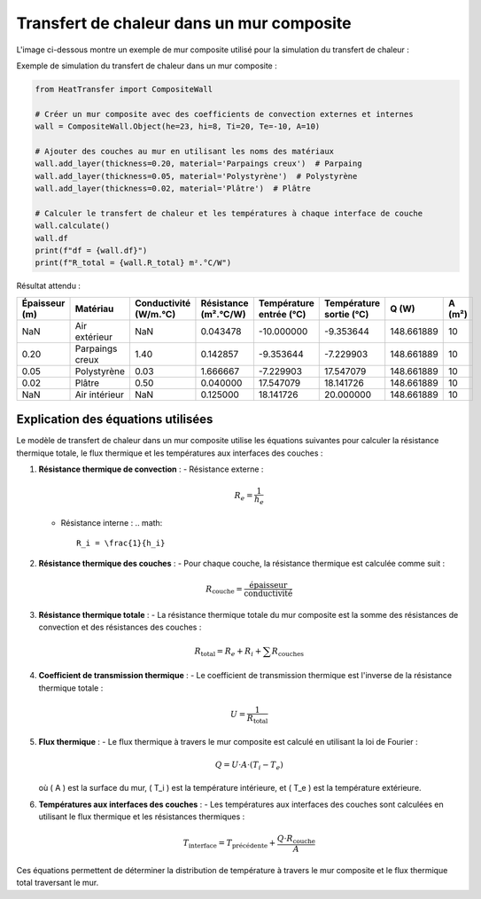 Transfert de chaleur dans un mur composite
==========================================

L'image ci-dessous montre un exemple de mur composite utilisé pour la simulation du transfert de chaleur :

.. image:: ../images/CompositeWall.png
   :alt: Composite Wall
   :width: 400px
   :align: center

Exemple de simulation du transfert de chaleur dans un mur composite :

.. code-block:: python

    from HeatTransfer import CompositeWall

    # Créer un mur composite avec des coefficients de convection externes et internes
    wall = CompositeWall.Object(he=23, hi=8, Ti=20, Te=-10, A=10)

    # Ajouter des couches au mur en utilisant les noms des matériaux
    wall.add_layer(thickness=0.20, material='Parpaings creux')  # Parpaing
    wall.add_layer(thickness=0.05, material='Polystyrène')  # Polystyrène
    wall.add_layer(thickness=0.02, material='Plâtre')  # Plâtre

    # Calculer le transfert de chaleur et les températures à chaque interface de couche
    wall.calculate()
    wall.df
    print(f"df = {wall.df}")
    print(f"R_total = {wall.R_total} m².°C/W")

Résultat attendu :

.. list-table::
   :header-rows: 1

   * - Épaisseur (m)
     - Matériau
     - Conductivité (W/m.°C)
     - Résistance (m².°C/W)
     - Température entrée (°C)
     - Température sortie (°C)
     - Q (W)
     - A (m²)
   * - NaN
     - Air extérieur
     - NaN
     - 0.043478
     - -10.000000
     - -9.353644
     - 148.661889
     - 10
   * - 0.20
     - Parpaings creux
     - 1.40
     - 0.142857
     - -9.353644
     - -7.229903
     - 148.661889
     - 10
   * - 0.05
     - Polystyrène
     - 0.03
     - 1.666667
     - -7.229903
     - 17.547079
     - 148.661889
     - 10
   * - 0.02
     - Plâtre
     - 0.50
     - 0.040000
     - 17.547079
     - 18.141726
     - 148.661889
     - 10
   * - NaN
     - Air intérieur
     - NaN
     - 0.125000
     - 18.141726
     - 20.000000
     - 148.661889
     - 10

Explication des équations utilisées
-----------------------------------

Le modèle de transfert de chaleur dans un mur composite utilise les équations suivantes pour calculer la résistance thermique totale, le flux thermique et les températures aux interfaces des couches :

1. **Résistance thermique de convection** :
   - Résistance externe : 
     .. math::
       R_e = \frac{1}{h_e}
       
   - Résistance interne : 
     .. math::
       R_i = \frac{1}{h_i}

2. **Résistance thermique des couches** :
   - Pour chaque couche, la résistance thermique est calculée comme suit :
     .. math::
       R_{\text{couche}} = \frac{\text{épaisseur}}{\text{conductivité}}

3. **Résistance thermique totale** :
   - La résistance thermique totale du mur composite est la somme des résistances de convection et des résistances des couches :
     .. math::
       R_{\text{total}} = R_e + R_i + \sum R_{\text{couches}}

4. **Coefficient de transmission thermique** :
   - Le coefficient de transmission thermique est l'inverse de la résistance thermique totale :
     .. math::
       U = \frac{1}{R_{\text{total}}}

5. **Flux thermique** :
   - Le flux thermique à travers le mur composite est calculé en utilisant la loi de Fourier :
     .. math::
       Q = U \cdot A \cdot (T_i - T_e)
   où \( A \) est la surface du mur, \( T_i \) est la température intérieure, et \( T_e \) est la température extérieure.

6. **Températures aux interfaces des couches** :
   - Les températures aux interfaces des couches sont calculées en utilisant le flux thermique et les résistances thermiques :
     .. math::
       T_{\text{interface}} = T_{\text{précédente}} + \frac{Q \cdot R_{\text{couche}}}{A}

Ces équations permettent de déterminer la distribution de température à travers le mur composite et le flux thermique total traversant le mur.